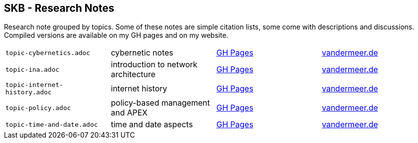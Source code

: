 //
// ============LICENSE_START=======================================================
//  Copyright (C) 2018 Sven van der Meer. All rights reserved.
// ================================================================================
// This file is licensed under the CREATIVE COMMONS ATTRIBUTION 4.0 INTERNATIONAL LICENSE
// Full license text at https://creativecommons.org/licenses/by/4.0/legalcode
// 
// SPDX-License-Identifier: CC-BY-4.0
// ============LICENSE_END=========================================================
//
// @author Sven van der Meer (vdmeer.sven@mykolab.com)
//

== SKB - Research Notes

Research note grouped by topics.
Some of these notes are simple citation lists, some come with descriptions and discussions.
Compiled versions are available on my GH pages and on my website.

[grid=rows, frame=none, %autowidth.stretch]
|===
| `topic-cybernetics.adoc`      | cybernetic notes                      | link:https://vdmeer.github.io/skb/library/topic-cybernetics.html[GH Pages] |      link:http://www.vandermeer.de/research-notes-cybernetics.html[vandermeer.de]
| `topic-ina.adoc`              | introduction to network architecture  | link:https://vdmeer.github.io/skb/library/topic-ina.html[GH Pages] |              link:http://www.vandermeer.de/research-notes-ina.html[vandermeer.de]
| `topic-internet-history.adoc` | internet history                      | link:https://vdmeer.github.io/skb/library/topic-internet-history.html[GH Pages] | link:http://www.vandermeer.de/research-notes-internet-history.html[vandermeer.de]
| `topic-policy.adoc`           | policy-based management and APEX      | link:https://vdmeer.github.io/skb/library/topic-policy.html[GH Pages] |           link:http://www.vandermeer.de/research-notes-policy.html[vandermeer.de]
| `topic-time-and-date.adoc`    | time and date aspects                 | link:https://vdmeer.github.io/skb/library/topic-time-and-date.html[GH Pages] |    link:http://www.vandermeer.de/research-notes-time-and-date.html[vandermeer.de]
|===


